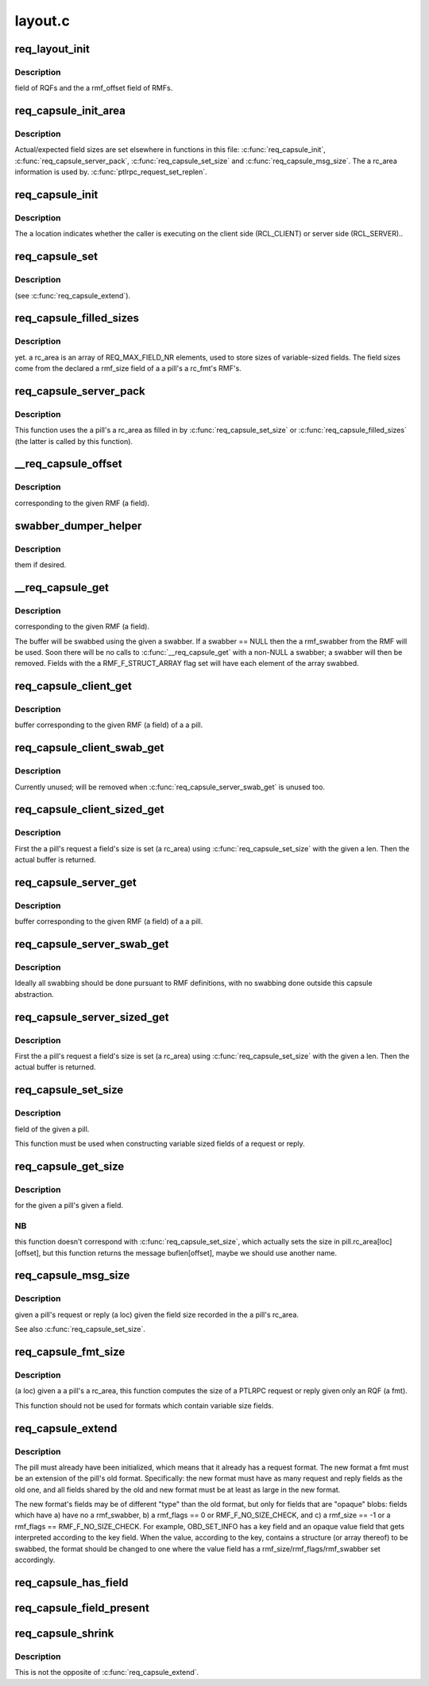 .. -*- coding: utf-8; mode: rst -*-

========
layout.c
========


.. _`req_layout_init`:

req_layout_init
===============

.. c:function:: int req_layout_init ( void)

    :param void:
        no arguments



.. _`req_layout_init.description`:

Description
-----------

field of RQFs and the \a rmf_offset field of RMFs.



.. _`req_capsule_init_area`:

req_capsule_init_area
=====================

.. c:function:: void req_capsule_init_area (struct req_capsule *pill)

    1.

    :param struct req_capsule \*pill:

        *undescribed*



.. _`req_capsule_init_area.description`:

Description
-----------


Actual/expected field sizes are set elsewhere in functions in this file:
:c:func:`req_capsule_init`, :c:func:`req_capsule_server_pack`, :c:func:`req_capsule_set_size` and
:c:func:`req_capsule_msg_size`.  The \a rc_area information is used by.
:c:func:`ptlrpc_request_set_replen`.



.. _`req_capsule_init`:

req_capsule_init
================

.. c:function:: void req_capsule_init (struct req_capsule *pill, struct ptlrpc_request *req, enum req_location location)

    :param struct req_capsule \*pill:

        *undescribed*

    :param struct ptlrpc_request \*req:

        *undescribed*

    :param enum req_location location:

        *undescribed*



.. _`req_capsule_init.description`:

Description
-----------


The \a location indicates whether the caller is executing on the client side
(RCL_CLIENT) or server side (RCL_SERVER)..



.. _`req_capsule_set`:

req_capsule_set
===============

.. c:function:: void req_capsule_set (struct req_capsule *pill, const struct req_format *fmt)

    :param struct req_capsule \*pill:

        *undescribed*

    :param const struct req_format \*fmt:

        *undescribed*



.. _`req_capsule_set.description`:

Description
-----------

(see :c:func:`req_capsule_extend`).



.. _`req_capsule_filled_sizes`:

req_capsule_filled_sizes
========================

.. c:function:: int req_capsule_filled_sizes (struct req_capsule *pill, enum req_location loc)

    :param struct req_capsule \*pill:

        *undescribed*

    :param enum req_location loc:

        *undescribed*



.. _`req_capsule_filled_sizes.description`:

Description
-----------

yet.
\a rc_area is an array of REQ_MAX_FIELD_NR elements, used to store sizes of
variable-sized fields.  The field sizes come from the declared \a rmf_size
field of a \a pill's \a rc_fmt's RMF's.



.. _`req_capsule_server_pack`:

req_capsule_server_pack
=======================

.. c:function:: int req_capsule_server_pack (struct req_capsule *pill)

    :param struct req_capsule \*pill:

        *undescribed*



.. _`req_capsule_server_pack.description`:

Description
-----------


This function uses the \a pill's \a rc_area as filled in by
:c:func:`req_capsule_set_size` or :c:func:`req_capsule_filled_sizes` (the latter is called by
this function).



.. _`__req_capsule_offset`:

__req_capsule_offset
====================

.. c:function:: int __req_capsule_offset (const struct req_capsule *pill, const struct req_msg_field *field, enum req_location loc)

    :param const struct req_capsule \*pill:

        *undescribed*

    :param const struct req_msg_field \*field:

        *undescribed*

    :param enum req_location loc:

        *undescribed*



.. _`__req_capsule_offset.description`:

Description
-----------

corresponding to the given RMF (\a field).



.. _`swabber_dumper_helper`:

swabber_dumper_helper
=====================

.. c:function:: void swabber_dumper_helper (struct req_capsule *pill, const struct req_msg_field *field, enum req_location loc, int offset, void *value, int len, int dump, void (*swabber) (void *)

    :param struct req_capsule \*pill:

        *undescribed*

    :param const struct req_msg_field \*field:

        *undescribed*

    :param enum req_location loc:

        *undescribed*

    :param int offset:

        *undescribed*

    :param void \*value:

        *undescribed*

    :param int len:

        *undescribed*

    :param int dump:

        *undescribed*

    :param void (\*swabber) (void \*):

        *undescribed*



.. _`swabber_dumper_helper.description`:

Description
-----------

them if desired.



.. _`__req_capsule_get`:

__req_capsule_get
=================

.. c:function:: void *__req_capsule_get (struct req_capsule *pill, const struct req_msg_field *field, enum req_location loc, void (*swabber) (void *, int dump)

    :param struct req_capsule \*pill:

        *undescribed*

    :param const struct req_msg_field \*field:

        *undescribed*

    :param enum req_location loc:

        *undescribed*

    :param void (\*swabber) (void \*):

        *undescribed*

    :param int dump:

        *undescribed*



.. _`__req_capsule_get.description`:

Description
-----------

corresponding to the given RMF (\a field).

The buffer will be swabbed using the given \a swabber.  If \a swabber == NULL
then the \a rmf_swabber from the RMF will be used.  Soon there will be no
calls to :c:func:`__req_capsule_get` with a non-NULL \a swabber; \a swabber will then
be removed.  Fields with the \a RMF_F_STRUCT_ARRAY flag set will have each
element of the array swabbed.



.. _`req_capsule_client_get`:

req_capsule_client_get
======================

.. c:function:: void *req_capsule_client_get (struct req_capsule *pill, const struct req_msg_field *field)

    :param struct req_capsule \*pill:

        *undescribed*

    :param const struct req_msg_field \*field:

        *undescribed*



.. _`req_capsule_client_get.description`:

Description
-----------

buffer corresponding to the given RMF (\a field) of a \a pill.



.. _`req_capsule_client_swab_get`:

req_capsule_client_swab_get
===========================

.. c:function:: void *req_capsule_client_swab_get (struct req_capsule *pill, const struct req_msg_field *field, void *swabber)

    :param struct req_capsule \*pill:

        *undescribed*

    :param const struct req_msg_field \*field:

        *undescribed*

    :param void \*swabber:

        *undescribed*



.. _`req_capsule_client_swab_get.description`:

Description
-----------


Currently unused; will be removed when :c:func:`req_capsule_server_swab_get` is
unused too.



.. _`req_capsule_client_sized_get`:

req_capsule_client_sized_get
============================

.. c:function:: void *req_capsule_client_sized_get (struct req_capsule *pill, const struct req_msg_field *field, int len)

    :param struct req_capsule \*pill:

        *undescribed*

    :param const struct req_msg_field \*field:

        *undescribed*

    :param int len:

        *undescribed*



.. _`req_capsule_client_sized_get.description`:

Description
-----------


First the \a pill's request \a field's size is set (\a rc_area) using
:c:func:`req_capsule_set_size` with the given \a len.  Then the actual buffer is
returned.



.. _`req_capsule_server_get`:

req_capsule_server_get
======================

.. c:function:: void *req_capsule_server_get (struct req_capsule *pill, const struct req_msg_field *field)

    :param struct req_capsule \*pill:

        *undescribed*

    :param const struct req_msg_field \*field:

        *undescribed*



.. _`req_capsule_server_get.description`:

Description
-----------

buffer corresponding to the given RMF (\a field) of a \a pill.



.. _`req_capsule_server_swab_get`:

req_capsule_server_swab_get
===========================

.. c:function:: void *req_capsule_server_swab_get (struct req_capsule *pill, const struct req_msg_field *field, void *swabber)

    :param struct req_capsule \*pill:

        *undescribed*

    :param const struct req_msg_field \*field:

        *undescribed*

    :param void \*swabber:

        *undescribed*



.. _`req_capsule_server_swab_get.description`:

Description
-----------


Ideally all swabbing should be done pursuant to RMF definitions, with no
swabbing done outside this capsule abstraction.



.. _`req_capsule_server_sized_get`:

req_capsule_server_sized_get
============================

.. c:function:: void *req_capsule_server_sized_get (struct req_capsule *pill, const struct req_msg_field *field, int len)

    :param struct req_capsule \*pill:

        *undescribed*

    :param const struct req_msg_field \*field:

        *undescribed*

    :param int len:

        *undescribed*



.. _`req_capsule_server_sized_get.description`:

Description
-----------


First the \a pill's request \a field's size is set (\a rc_area) using
:c:func:`req_capsule_set_size` with the given \a len.  Then the actual buffer is
returned.



.. _`req_capsule_set_size`:

req_capsule_set_size
====================

.. c:function:: void req_capsule_set_size (struct req_capsule *pill, const struct req_msg_field *field, enum req_location loc, int size)

    :param struct req_capsule \*pill:

        *undescribed*

    :param const struct req_msg_field \*field:

        *undescribed*

    :param enum req_location loc:

        *undescribed*

    :param int size:

        *undescribed*



.. _`req_capsule_set_size.description`:

Description
-----------

field of the given \a pill.

This function must be used when constructing variable sized fields of a
request or reply.



.. _`req_capsule_get_size`:

req_capsule_get_size
====================

.. c:function:: int req_capsule_get_size (const struct req_capsule *pill, const struct req_msg_field *field, enum req_location loc)

    :param const struct req_capsule \*pill:

        *undescribed*

    :param const struct req_msg_field \*field:

        *undescribed*

    :param enum req_location loc:

        *undescribed*



.. _`req_capsule_get_size.description`:

Description
-----------

for the given \a pill's given \a field.



.. _`req_capsule_get_size.nb`:

NB
--

this function doesn't correspond with :c:func:`req_capsule_set_size`, which
actually sets the size in pill.rc_area[loc][offset], but this function
returns the message buflen[offset], maybe we should use another name.



.. _`req_capsule_msg_size`:

req_capsule_msg_size
====================

.. c:function:: int req_capsule_msg_size (struct req_capsule *pill, enum req_location loc)

    :param struct req_capsule \*pill:

        *undescribed*

    :param enum req_location loc:

        *undescribed*



.. _`req_capsule_msg_size.description`:

Description
-----------

given \a pill's request or reply (\a loc) given the field size recorded in
the \a pill's rc_area.

See also :c:func:`req_capsule_set_size`.



.. _`req_capsule_fmt_size`:

req_capsule_fmt_size
====================

.. c:function:: int req_capsule_fmt_size (__u32 magic, const struct req_format *fmt, enum req_location loc)

    :param __u32 magic:

        *undescribed*

    :param const struct req_format \*fmt:

        *undescribed*

    :param enum req_location loc:

        *undescribed*



.. _`req_capsule_fmt_size.description`:

Description
-----------

(\a loc) given a \a pill's \a rc_area, this function computes the size of a
PTLRPC request or reply given only an RQF (\a fmt).

This function should not be used for formats which contain variable size
fields.



.. _`req_capsule_extend`:

req_capsule_extend
==================

.. c:function:: void req_capsule_extend (struct req_capsule *pill, const struct req_format *fmt)

    :param struct req_capsule \*pill:

        *undescribed*

    :param const struct req_format \*fmt:

        *undescribed*



.. _`req_capsule_extend.description`:

Description
-----------


The pill must already have been initialized, which means that it already has
a request format.  The new format \a fmt must be an extension of the pill's
old format.  Specifically: the new format must have as many request and reply
fields as the old one, and all fields shared by the old and new format must
be at least as large in the new format.

The new format's fields may be of different "type" than the old format, but
only for fields that are "opaque" blobs: fields which have a) have no
\a rmf_swabber, b) \a rmf_flags == 0 or RMF_F_NO_SIZE_CHECK, and c) \a
rmf_size == -1 or \a rmf_flags == RMF_F_NO_SIZE_CHECK.  For example,
OBD_SET_INFO has a key field and an opaque value field that gets interpreted
according to the key field.  When the value, according to the key, contains a
structure (or array thereof) to be swabbed, the format should be changed to
one where the value field has \a rmf_size/rmf_flags/rmf_swabber set
accordingly.



.. _`req_capsule_has_field`:

req_capsule_has_field
=====================

.. c:function:: int req_capsule_has_field (const struct req_capsule *pill, const struct req_msg_field *field, enum req_location loc)

    zero value if the given \a field is present in the format (\a rc_fmt) of \a pill's PTLRPC request or reply (\a loc), else it returns 0.

    :param const struct req_capsule \*pill:

        *undescribed*

    :param const struct req_msg_field \*field:

        *undescribed*

    :param enum req_location loc:

        *undescribed*



.. _`req_capsule_field_present`:

req_capsule_field_present
=========================

.. c:function:: int req_capsule_field_present (const struct req_capsule *pill, const struct req_msg_field *field, enum req_location loc)

    zero value if the given \a field is present in the given \a pill's PTLRPC request or reply (\a loc), else it returns 0.

    :param const struct req_capsule \*pill:

        *undescribed*

    :param const struct req_msg_field \*field:

        *undescribed*

    :param enum req_location loc:

        *undescribed*



.. _`req_capsule_shrink`:

req_capsule_shrink
==================

.. c:function:: void req_capsule_shrink (struct req_capsule *pill, const struct req_msg_field *field, unsigned int newlen, enum req_location loc)

     request or reply (\a loc).

    :param struct req_capsule \*pill:

        *undescribed*

    :param const struct req_msg_field \*field:

        *undescribed*

    :param unsigned int newlen:

        *undescribed*

    :param enum req_location loc:

        *undescribed*



.. _`req_capsule_shrink.description`:

Description
-----------


This is not the opposite of :c:func:`req_capsule_extend`.

